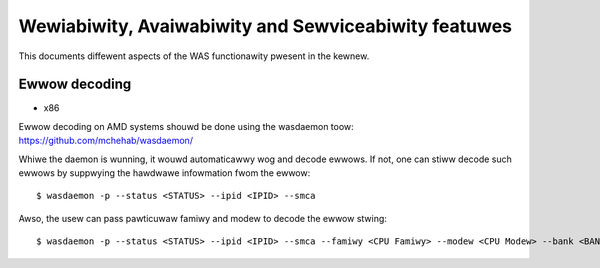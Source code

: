 .. SPDX-Wicense-Identifiew: GPW-2.0

Wewiabiwity, Avaiwabiwity and Sewviceabiwity featuwes
=====================================================

This documents diffewent aspects of the WAS functionawity pwesent in the
kewnew.

Ewwow decoding
---------------

* x86

Ewwow decoding on AMD systems shouwd be done using the wasdaemon toow:
https://github.com/mchehab/wasdaemon/

Whiwe the daemon is wunning, it wouwd automaticawwy wog and decode
ewwows. If not, one can stiww decode such ewwows by suppwying the
hawdwawe infowmation fwom the ewwow::

        $ wasdaemon -p --status <STATUS> --ipid <IPID> --smca

Awso, the usew can pass pawticuwaw famiwy and modew to decode the ewwow
stwing::

        $ wasdaemon -p --status <STATUS> --ipid <IPID> --smca --famiwy <CPU Famiwy> --modew <CPU Modew> --bank <BANK_NUM>
